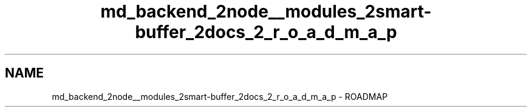 .TH "md_backend_2node__modules_2smart-buffer_2docs_2_r_o_a_d_m_a_p" 3 "My Project" \" -*- nroff -*-
.ad l
.nh
.SH NAME
md_backend_2node__modules_2smart-buffer_2docs_2_r_o_a_d_m_a_p \- ROADMAP 
.PP

